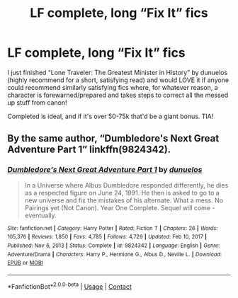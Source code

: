 #+TITLE: LF complete, long “Fix It” fics

* LF complete, long “Fix It” fics
:PROPERTIES:
:Author: sophieventures
:Score: 9
:DateUnix: 1617049528.0
:DateShort: 2021-Mar-30
:FlairText: Request
:END:
I just finished “Lone Traveler: The Greatest Minister in History” by dunuelos (highly recommend for a short, satisfying read) and would LOVE it if anyone could recommend similarly satisfying fics where, for whatever reason, a character is forewarned/prepared and takes steps to correct all the messed up stuff from canon!

Completed is ideal, and if it's over 50-75k that'd be a giant bonus. TIA!


** By the same author, “Dumbledore's Next Great Adventure Part 1” linkffn(9824342).
:PROPERTIES:
:Author: ceplma
:Score: 2
:DateUnix: 1617050016.0
:DateShort: 2021-Mar-30
:END:

*** [[https://www.fanfiction.net/s/9824342/1/][*/Dumbledore's Next Great Adventure Part 1/*]] by [[https://www.fanfiction.net/u/2198557/dunuelos][/dunuelos/]]

#+begin_quote
  In a Universe where Albus Dumbledore responded differently, he dies as a respected figure on June 24, 1991. He then is asked to go to a new universe and fix the mistakes of his alternate. What a mess. No Pairings yet (Not Canon). Year One Complete. Sequel will come - eventually.
#+end_quote

^{/Site/:} ^{fanfiction.net} ^{*|*} ^{/Category/:} ^{Harry} ^{Potter} ^{*|*} ^{/Rated/:} ^{Fiction} ^{T} ^{*|*} ^{/Chapters/:} ^{26} ^{*|*} ^{/Words/:} ^{105,376} ^{*|*} ^{/Reviews/:} ^{1,850} ^{*|*} ^{/Favs/:} ^{4,785} ^{*|*} ^{/Follows/:} ^{4,729} ^{*|*} ^{/Updated/:} ^{Feb} ^{10,} ^{2017} ^{*|*} ^{/Published/:} ^{Nov} ^{6,} ^{2013} ^{*|*} ^{/Status/:} ^{Complete} ^{*|*} ^{/id/:} ^{9824342} ^{*|*} ^{/Language/:} ^{English} ^{*|*} ^{/Genre/:} ^{Adventure/Drama} ^{*|*} ^{/Characters/:} ^{Harry} ^{P.,} ^{Hermione} ^{G.,} ^{Albus} ^{D.,} ^{Neville} ^{L.} ^{*|*} ^{/Download/:} ^{[[http://www.ff2ebook.com/old/ffn-bot/index.php?id=9824342&source=ff&filetype=epub][EPUB]]} ^{or} ^{[[http://www.ff2ebook.com/old/ffn-bot/index.php?id=9824342&source=ff&filetype=mobi][MOBI]]}

--------------

*FanfictionBot*^{2.0.0-beta} | [[https://github.com/FanfictionBot/reddit-ffn-bot/wiki/Usage][Usage]] | [[https://www.reddit.com/message/compose?to=tusing][Contact]]
:PROPERTIES:
:Author: FanfictionBot
:Score: 1
:DateUnix: 1617050041.0
:DateShort: 2021-Mar-30
:END:
